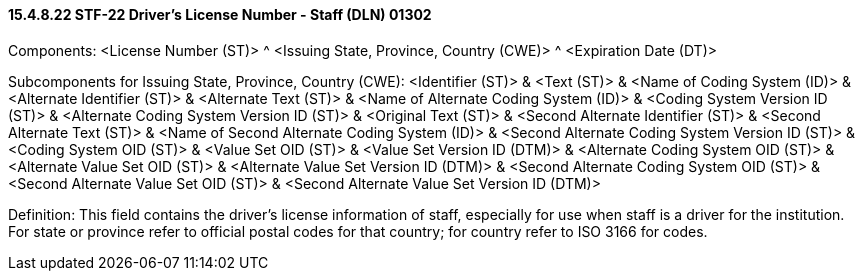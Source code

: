 ==== 15.4.8.22 STF-22 Driver's License Number - Staff (DLN) 01302

Components: <License Number (ST)> ^ <Issuing State, Province, Country (CWE)> ^ <Expiration Date (DT)>

Subcomponents for Issuing State, Province, Country (CWE): <Identifier (ST)> & <Text (ST)> & <Name of Coding System (ID)> & <Alternate Identifier (ST)> & <Alternate Text (ST)> & <Name of Alternate Coding System (ID)> & <Coding System Version ID (ST)> & <Alternate Coding System Version ID (ST)> & <Original Text (ST)> & <Second Alternate Identifier (ST)> & <Second Alternate Text (ST)> & <Name of Second Alternate Coding System (ID)> & <Second Alternate Coding System Version ID (ST)> & <Coding System OID (ST)> & <Value Set OID (ST)> & <Value Set Version ID (DTM)> & <Alternate Coding System OID (ST)> & <Alternate Value Set OID (ST)> & <Alternate Value Set Version ID (DTM)> & <Second Alternate Coding System OID (ST)> & <Second Alternate Value Set OID (ST)> & <Second Alternate Value Set Version ID (DTM)>

Definition: This field contains the driver's license information of staff, especially for use when staff is a driver for the institution. For state or province refer to official postal codes for that country; for country refer to ISO 3166 for codes.

